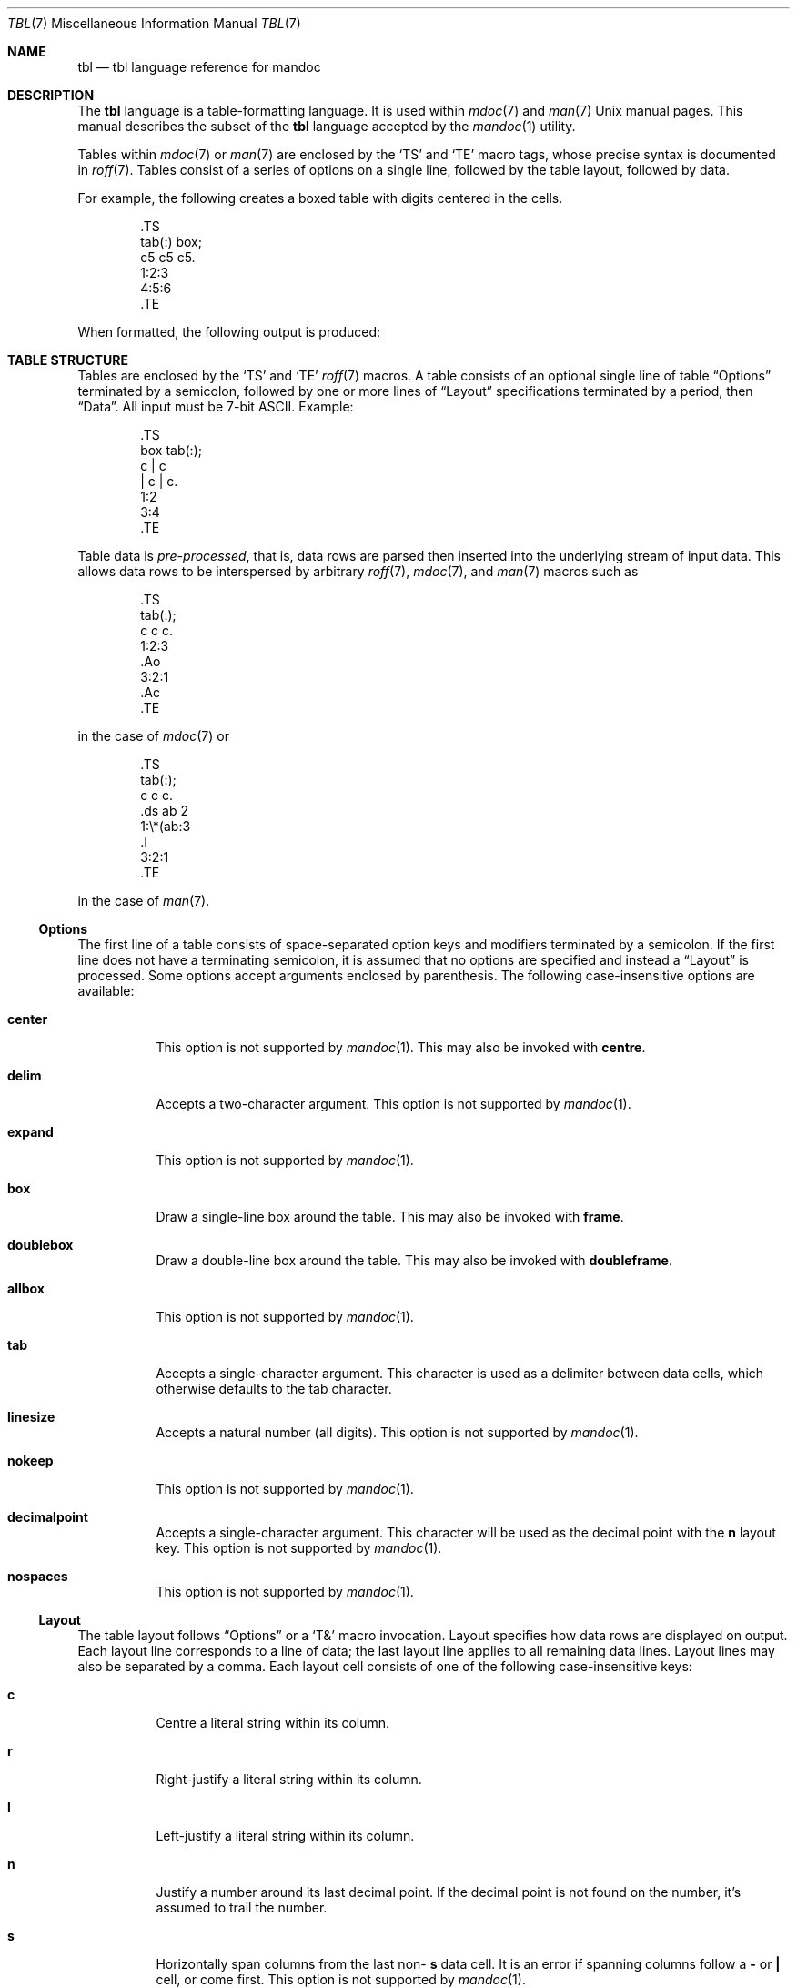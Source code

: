 .\"	$Id: tbl.7,v 1.8 2011/01/10 14:40:30 kristaps Exp $
.\"
.\" Copyright (c) 2010 Kristaps Dzonsons <kristaps@bsd.lv>
.\"
.\" Permission to use, copy, modify, and distribute this software for any
.\" purpose with or without fee is hereby granted, provided that the above
.\" copyright notice and this permission notice appear in all copies.
.\"
.\" THE SOFTWARE IS PROVIDED "AS IS" AND THE AUTHOR DISCLAIMS ALL WARRANTIES
.\" WITH REGARD TO THIS SOFTWARE INCLUDING ALL IMPLIED WARRANTIES OF
.\" MERCHANTABILITY AND FITNESS. IN NO EVENT SHALL THE AUTHOR BE LIABLE FOR
.\" ANY SPECIAL, DIRECT, INDIRECT, OR CONSEQUENTIAL DAMAGES OR ANY DAMAGES
.\" WHATSOEVER RESULTING FROM LOSS OF USE, DATA OR PROFITS, WHETHER IN AN
.\" ACTION OF CONTRACT, NEGLIGENCE OR OTHER TORTIOUS ACTION, ARISING OUT OF
.\" OR IN CONNECTION WITH THE USE OR PERFORMANCE OF THIS SOFTWARE.
.\"
.Dd $Mdocdate: January 10 2011 $
.Dt TBL 7
.Os
.Sh NAME
.Nm tbl
.Nd tbl language reference for mandoc
.Sh DESCRIPTION
The
.Nm tbl
language is a table-formatting language.
It is used within
.Xr mdoc 7
and
.Xr man 7
.Ux
manual pages.
This manual describes the subset of the
.Nm
language accepted by the
.Xr mandoc 1
utility.
.Pp
Tables within
.Xr mdoc 7
or
.Xr man 7
are enclosed by the
.Sq TS
and
.Sq TE
macro tags, whose precise syntax is documented in
.Xr roff 7 .
Tables consist of a series of options on a single line, followed by the
table layout, followed by data.
.Pp
For example, the following creates a boxed table with digits centered in
the cells.
.Bd -literal -offset indent
\&.TS
tab(:) box;
c5 c5 c5.
1:2:3
4:5:6
\&.TE
.Ed
.Pp
When formatted, the following output is produced:
.Bd -filled -offset indent -compact
.TS
tab(:) box;
c5 c5 c5.
1:2:3
4:5:6
.TE
.Ed
.Sh TABLE STRUCTURE
Tables are enclosed by the
.Sq TS
and
.Sq TE
.Xr roff 7
macros.
A table consists of an optional single line of table
.Sx Options
terminated by a semicolon, followed by one or more lines of
.Sx Layout
specifications terminated by a period, then
.Sx Data .
All input must be 7-bit ASCII.
Example:
.Bd -literal -offset indent
\&.TS
box tab(:);
c | c
| c | c.
1:2
3:4
\&.TE
.Ed
.Pp
Table data is
.Em pre-processed ,
that is, data rows are parsed then inserted into the underlying stream
of input data.
This allows data rows to be interspersed by arbitrary
.Xr roff 7 ,
.Xr mdoc 7 ,
and
.Xr man 7
macros such as
.Bd -literal -offset indent
\&.TS
tab(:);
c c c.
1:2:3
\&.Ao
3:2:1
\&.Ac
\&.TE
.Ed
.Pp
in the case of
.Xr mdoc 7
or
.Bd -literal -offset indent
\&.TS
tab(:);
c c c.
\&.ds ab 2
1:\e*(ab:3
\&.I
3:2:1
\&.TE
.Ed
.Pp
in the case of
.Xr man 7 .
.Ss Options
The first line of a table consists of space-separated option keys and
modifiers terminated by a semicolon.
If the first line does not have a terminating semicolon, it is assumed
that no options are specified and instead a
.Sx Layout
is processed.
Some options accept arguments enclosed by parenthesis.
The following case-insensitive options are available:
.Bl -tag -width Ds
.It Cm center
This option is not supported by
.Xr mandoc 1 .
This may also be invoked with
.Cm centre .
.It Cm delim
Accepts a two-character argument.
This option is not supported by
.Xr mandoc 1 .
.It Cm expand
This option is not supported by
.Xr mandoc 1 .
.It Cm box
Draw a single-line box around the table.
This may also be invoked with
.Cm frame .
.It Cm doublebox
Draw a double-line box around the table.
This may also be invoked with
.Cm doubleframe .
.It Cm allbox
This option is not supported by
.Xr mandoc 1 .
.It Cm tab
Accepts a single-character argument.
This character is used as a delimiter between data cells, which otherwise
defaults to the tab character.
.It Cm linesize
Accepts a natural number (all digits).
This option is not supported by
.Xr mandoc 1 .
.It Cm nokeep
This option is not supported by
.Xr mandoc 1 .
.It Cm decimalpoint
Accepts a single-character argument.
This character will be used as the decimal point with the
.Cm n
layout key.
This option is not supported by
.Xr mandoc 1 .
.It Cm nospaces
This option is not supported by
.Xr mandoc 1 .
.El
.Ss Layout
The table layout follows
.Sx Options
or a
.Sq \&T&
macro invocation.
Layout specifies how data rows are displayed on output.
Each layout line corresponds to a line of data; the last layout line
applies to all remaining data lines.
Layout lines may also be separated by a comma.
Each layout cell consists of one of the following case-insensitive keys:
.Bl -tag -width Ds
.It Cm c
Centre a literal string within its column.
.It Cm r
Right-justify a literal string within its column.
.It Cm l
Left-justify a literal string within its column.
.It Cm n
Justify a number around its last decimal point.
If the decimal point is not found on the number, it's assumed to trail
the number.
.It Cm s
Horizontally span columns from the last non-
.Ns Cm s
data cell.
It is an error if spanning columns follow a
.Cm \-
or
.Cm \(ba
cell, or come first.
This option is not supported by
.Xr mandoc 1 .
.It Cm a
Left-justify a literal string and pad with one space.
.It Cm ^
Vertically span rows from the last non-
.Ns Cm ^
data cell.
It is an error to invoke a vertical span on the first layout row.
.It Cm \-
Replace the data cell (its contents will be lost) with a single
horizontal line.
This may also be invoked with
.Cm _ .
.It Cm =
Replace the data cell (its contents will be lost) with a double
horizontal line.
.It Cm \(ba
Emit a vertical bar instead of data.
.It Cm \(ba\(ba
Emit a double-vertical bar instead of data.
.El
.Pp
Keys may be followed by a set of modifiers.
A modifier is either a modifier key or a natural number for specifying
the minimum width of a column.
The following case-insensitive modifier keys are available:
.Cm z ,
.Cm u ,
.Cm e ,
.Cm t ,
.Cm d ,
.Cm f ,
.Cm b ,
.Cm i ,
.Cm b ,
and
.Cm i .
All of these are ignored by
.Xr mandoc 1 .
.Pp
For example, the following layout specifies a centre-justified column of
minimum width 10, followed by vertical bar, followed by a left-justified
column of minimum width 10, another vertical bar, then a column
justified about the decimal point in numbers:
.Pp
.Dl c10 | l10 | n
.Ss Data
The data section follows the last layout row.
By default, cells in a data section are delimited by a tab.
This behaviour may be changed with the
.Cm tab
option.
If
.Cm _
or
.Cm =
is specified, a single or double line, respectively, is drawn across the
data field.
If
.Cm \e-
or
.Cm \e=
is specified, a line is drawn within the data field (i.e. terminating
within the cell and not draw to the border).
If the last cell of a line is
.Cm T{ ,
all subsequent lines are included as part of the cell until
.Cm T}
is specified as its own data cell.
It may then be followed by a tab
.Pq or as designated by Cm tab
or an end-of-line to terminate the row.
.Sh COMPATIBILITY
This section documents compatibility between mandoc and other
.Nm
implementations, at this time limited to GNU tbl.
.Pp
.Bl -dash -compact
.It
In GNU tbl, comments and macros are disallowed prior to the data block
of a table.
The
.Xr mandoc 1
implementation allows them.
.El
.Sh SEE ALSO
.Xr mandoc 1 ,
.Xr man 7 ,
.Xr mandoc_char 7 ,
.Xr mdoc 7 ,
.Xr roff 7
.Rs
.%A M. E. Lesk
.%T Tbl\(emA Program to Format Tables
.%D June 11, 1976
.Re
.Sh HISTORY
The tbl utility, a preprocessor for troff, was originally written by M.
E. Lesk at Bell Labs in 1975.
The GNU reimplementation of tbl, part of the groff package, was released
in 1990 by James Clark.
A standalone tbl implementation was written by Kristaps Dzonsons in
2010.
This formed the basis of the implementation that is part of the
.Xr mandoc 1
utility.
.Sh AUTHORS
This partial
.Nm
reference was written by
.An Kristaps Dzonsons Aq kristaps@bsd.lv .
